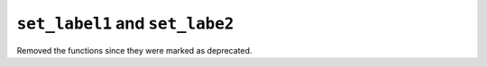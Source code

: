 ``set_label1`` and ``set_labe2``
~~~~~~~~~~~~~~~~~~~~~~~~~~~~~~~~~~~~~~~~~~~~~~~~~~~~
Removed the functions since they were marked as deprecated.
